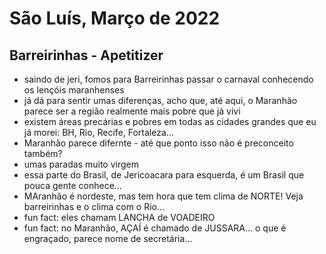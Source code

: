 * São Luís, Março de 2022

** Barreirinhas - Apetitizer
   + saindo de jeri, fomos para Barreirinhas passar o carnaval conhecendo os lençóis maranhenses
   + já dá para sentir umas diferenças, acho que, até aqui, o Maranhão
     parece ser a região realmente mais pobre que já vivi
   + existem áreas precárias e pobres em todas as cidades grandes que
     eu já morei: BH, Rio, Recife, Fortaleza...
   + Maranhão parece difernte - até que ponto isso não é preconceito também?
   + umas paradas muito virgem
   + essa parte do Brasil, de Jericoacara para esquerda, é um Brasil
     que pouca gente conhece...
   + MAranhão é nordeste, mas tem hora que tem clima de NORTE! Veja barreirinhas e o clima com o Rio...
   + fun fact: eles chamam LANCHA de VOADEIRO
   + fun fact: no Maranhão, AÇAÍ é chamado de JUSSARA... o que é engraçado, parece nome de secretária...
    
    
